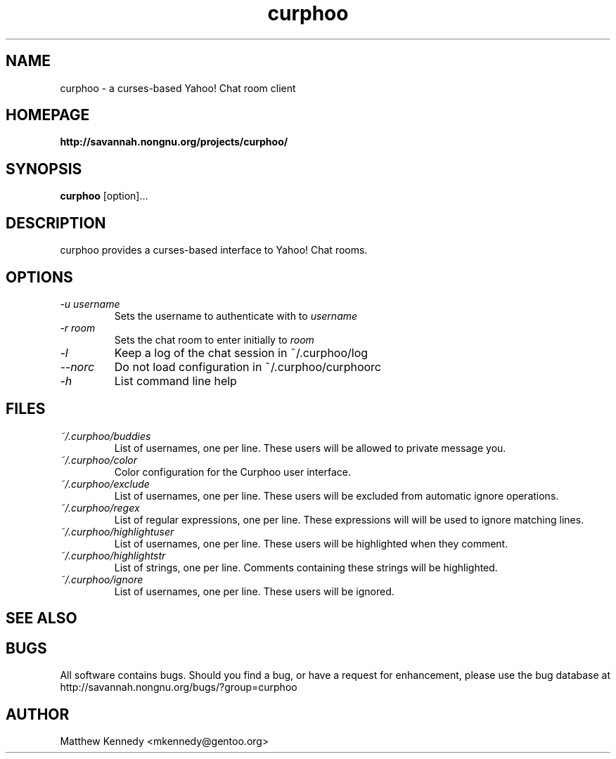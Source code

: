 .\" Copyright (C), 2004  Free Software Foundation, Inc.
.\" You may distribute this file under the terms of the GNU Free
.\" Documentation Licence.
.TH curphoo 1 2004-04-14 

.SH NAME
curphoo \- a curses-based Yahoo! Chat room client

.SH HOMEPAGE
.B http://savannah.nongnu.org/projects/curphoo/

.SH SYNOPSIS
.B curphoo
[option]...

.SH DESCRIPTION
curphoo provides a curses-based interface to Yahoo! Chat rooms.

.SH OPTIONS
.TP
.I "\-u username"
Sets the username to authenticate with to
.I username
.TP
.I "\-r room"
Sets the chat room to enter initially to
.I room
.TP
.I "\-l"
Keep a log of the chat session in ~/.curphoo/log
.TP
.I "\--norc"
Do not load configuration in ~/.curphoo/curphoorc
.TP
.I "\-h"
List command line help

.SH FILES
.TP
.I ~/.curphoo/buddies
List of usernames, one per line.  These users will be allowed to
private message you.
.TP
.I ~/.curphoo/color
Color configuration for the Curphoo user interface.
.TP
.I ~/.curphoo/exclude
List of usernames, one per line.  These users will be excluded from
automatic ignore operations.
.TP
.I ~/.curphoo/regex
List of regular expressions, one per line.  These expressions will
will be used to ignore matching lines.
.TP
.I ~/.curphoo/highlightuser
List of usernames, one per line.  These users will be highlighted
when they comment.
.TP
.I ~/.curphoo/highlightstr
List of strings, one per line.  Comments containing these strings
will be highlighted.
.TP
.I ~/.curphoo/ignore
List of usernames, one per line. These users will be ignored.

.SH "SEE ALSO"

.SH BUGS
All software contains bugs.  Should you find a bug, or have a request
for enhancement, please use the bug database at 
.NH
http://savannah.nongnu.org/bugs/?group=curphoo

.SH AUTHOR
Matthew Kennedy <mkennedy@gentoo.org>
